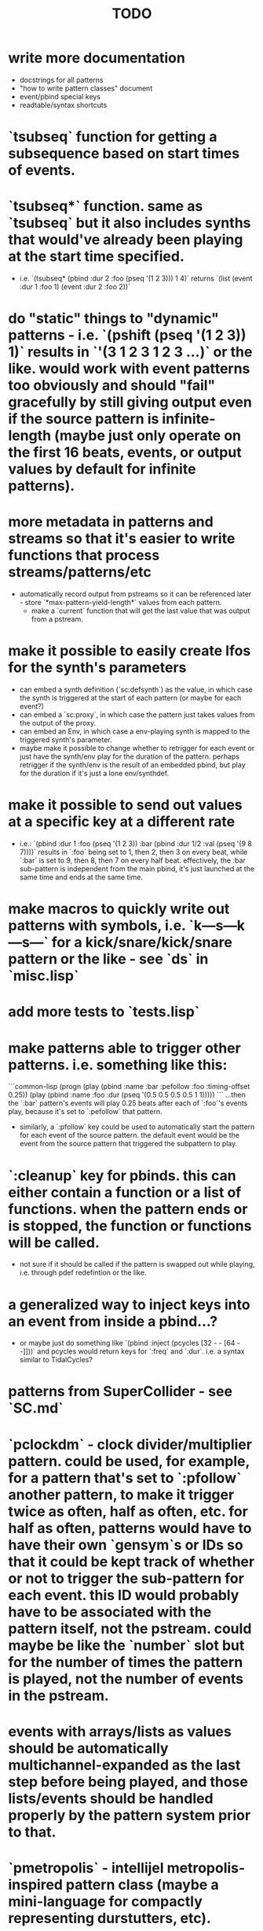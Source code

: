 #+TITLE: TODO



* write more documentation
  * docstrings for all patterns
  * "how to write pattern classes" document
  * event/pbind special keys
  * readtable/syntax shortcuts

* `tsubseq` function for getting a subsequence based on start times of events.

* `tsubseq*` function. same as `tsubseq` but it also includes synths that would've already been playing at the start time specified.
  * i.e. `(tsubseq* (pbind :dur 2 :foo (pseq '(1 2 3))) 1 4)` returns `(list (event :dur 1 :foo 1) (event :dur 2 :foo 2))`

* do "static" things to "dynamic" patterns - i.e. `(pshift (pseq '(1 2 3)) 1)` results in `'(3 1 2 3 1 2 3 ...)` or the like. would work with event patterns too obviously and should "fail" gracefully by still giving output even if the source pattern is infinite-length (maybe just only operate on the first 16 beats, events, or output values by default for infinite patterns).

* more metadata in patterns and streams so that it's easier to write functions that process streams/patterns/etc
  * automatically record output from pstreams so it can be referenced later - store `*max-pattern-yield-length*` values from each pattern.
    * make a `current` function that will get the last value that was output from a pstream.

* make it possible to easily create lfos for the synth's parameters
  * can embed a synth definition (`sc:defsynth`) as the value, in which case the synth is triggered at the start of each pattern (or maybe for each event?)
  * can embed a `sc:proxy`, in which case the pattern just takes values from the output of the proxy.
  * can embed an Env, in which case a env-playing synth is mapped to the triggered synth's parameter.
  * maybe make it possible to change whether to retrigger for each event or just have the synth/env play for the duration of the pattern. perhaps retrigger if the synth/env is the result of an embedded pbind, but play for the duration if it's just a lone env/synthdef.

* make it possible to send out values at a specific key at a different rate
  * i.e.: `(pbind :dur 1 :foo (pseq '(1 2 3)) :bar (pbind :dur 1/2 :val (pseq '(9 8 7))))` results in `:foo` being set to 1, then 2, then 3 on every beat, while `:bar` is set to 9, then 8, then 7 on every half beat. effectively, the :bar sub-pattern is independent from the main pbind, it's just launched at the same time and ends at the same time.

* make macros to quickly write out patterns with symbols, i.e. `k---s---k---s---` for a kick/snare/kick/snare pattern or the like - see `ds` in `misc.lisp`

* add more tests to `tests.lisp`

* make patterns able to trigger other patterns. i.e. something like this:
```common-lisp
(progn
  (play (pbind :name :bar :pefollow :foo :timing-offset 0.25))
  (play (pbind :name :foo :dur (pseq '(0.5 0.5 0.5 0.5 1 1)))))
```
...then the `:bar` pattern's events will play 0.25 beats after each of `:foo`'s events play, because it's set to `:pefollow` that pattern.
  * similarly, a `:pfollow` key could be used to automatically start the pattern for each event of the source pattern. the default event would be the event from the source pattern that triggered the subpattern to play.

* `:cleanup` key for pbinds. this can either contain a function or a list of functions. when the pattern ends or is stopped, the function or functions will be called.
  * not sure if it should be called if the pattern is swapped out while playing, i.e. through pdef redefintion or the like.

* a generalized way to inject keys into an event from inside a pbind...?
  * or maybe just do something like `(pbind :inject (pcycles [32 - - [64 - -]]))` and pcycles would return keys for `:freq` and `:dur`. i.e. a syntax similar to TidalCycles?

* patterns from SuperCollider - see `SC.md`

* `pclockdm` - clock divider/multiplier pattern. could be used, for example, for a pattern that's set to `:pfollow` another pattern, to make it trigger twice as often, half as often, etc. for half as often, patterns would have to have their own `gensym`s or IDs so that it could be kept track of whether or not to trigger the sub-pattern for each event. this ID would probably have to be associated with the pattern itself, not the pstream. could maybe be like the `number` slot but for the number of times the pattern is played, not the number of events in the pstream.

* events with arrays/lists as values should be automatically multichannel-expanded as the last step before being played, and those lists/events should be handled properly by the pattern system prior to that.

* `pmetropolis` - intellijel metropolis-inspired pattern class (maybe a mini-language for compactly representing durstutters, etc).
  * i.e., could be something like this:
  ```common-lisp
  (pmetropolis
   (pbind :instrument :acid
    :midinote (pseq '(60 59 58 57 56 55 54 53) :inf))
   5s 2h+ 2r 2o 0 3 2h- 1)
   ```
   this pattern would stutter 60 for 5 pulses, hold 59 for 2 pulses with a slide into 58 (`+` meaning slide), rest for 2 pulses (instead of playing 58), play 57 for 1 pulse and then rest for a pulse, skip 56 entirely (0 pulses), play 55 once and then rest 2 pulses (default step mode is "once"), skip 54 entirely (`-` means skip), play 53 for one pulse, and then loop.
  * maybe don't make it a macro so the step pattern could be a pseq, prand, etc?

* `pgatestorm` - erogenous tones gatestorm-inspired pattern class with a mini-language for writing trigger-based patterns.
